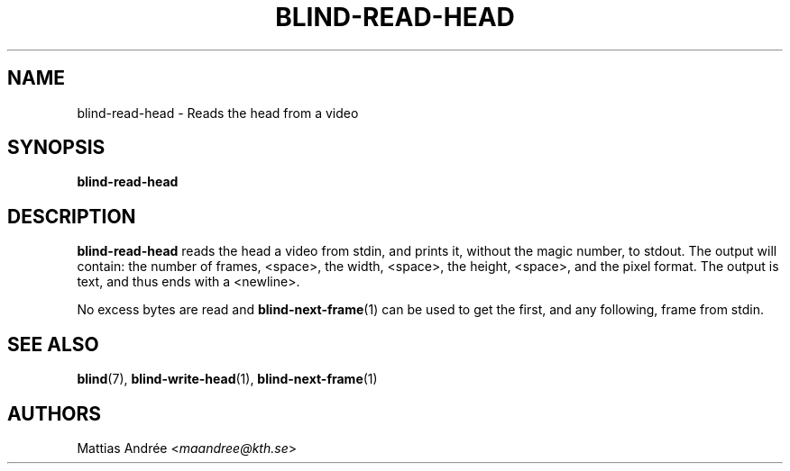 .TH BLIND-READ-HEAD 1 blind
.SH NAME
blind-read-head - Reads the head from a video
.SH SYNOPSIS
.B blind-read-head
.SH DESCRIPTION
.B blind-read-head
reads the head a video from stdin, and
prints it, without the magic number, to stdout.
The output will contain: the number of frames,
<space>, the width, <space>, the height, <space>,
and the pixel format. The output is text, and
thus ends with a <newline>.
.P
No excess bytes are read and
.BR blind-next-frame (1)
can be used to get the first, and
any following, frame from stdin.
.SH SEE ALSO
.BR blind (7),
.BR blind-write-head (1),
.BR blind-next-frame (1)
.SH AUTHORS
Mattias Andrée
.RI < maandree@kth.se >
